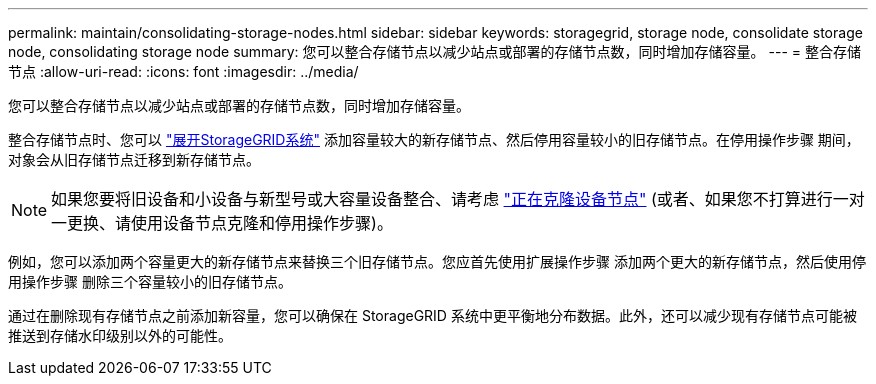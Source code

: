 ---
permalink: maintain/consolidating-storage-nodes.html 
sidebar: sidebar 
keywords: storagegrid, storage node, consolidate storage node, consolidating storage node 
summary: 您可以整合存储节点以减少站点或部署的存储节点数，同时增加存储容量。 
---
= 整合存储节点
:allow-uri-read: 
:icons: font
:imagesdir: ../media/


[role="lead"]
您可以整合存储节点以减少站点或部署的存储节点数，同时增加存储容量。

整合存储节点时、您可以 link:../expand/index.html["展开StorageGRID系统"] 添加容量较大的新存储节点、然后停用容量较小的旧存储节点。在停用操作步骤 期间，对象会从旧存储节点迁移到新存储节点。


NOTE: 如果您要将旧设备和小设备与新型号或大容量设备整合、请考虑 https://docs.netapp.com/us-en/storagegrid-appliances/commonhardware/how-appliance-node-cloning-works.html["正在克隆设备节点"^] (或者、如果您不打算进行一对一更换、请使用设备节点克隆和停用操作步骤)。

例如，您可以添加两个容量更大的新存储节点来替换三个旧存储节点。您应首先使用扩展操作步骤 添加两个更大的新存储节点，然后使用停用操作步骤 删除三个容量较小的旧存储节点。

通过在删除现有存储节点之前添加新容量，您可以确保在 StorageGRID 系统中更平衡地分布数据。此外，还可以减少现有存储节点可能被推送到存储水印级别以外的可能性。
